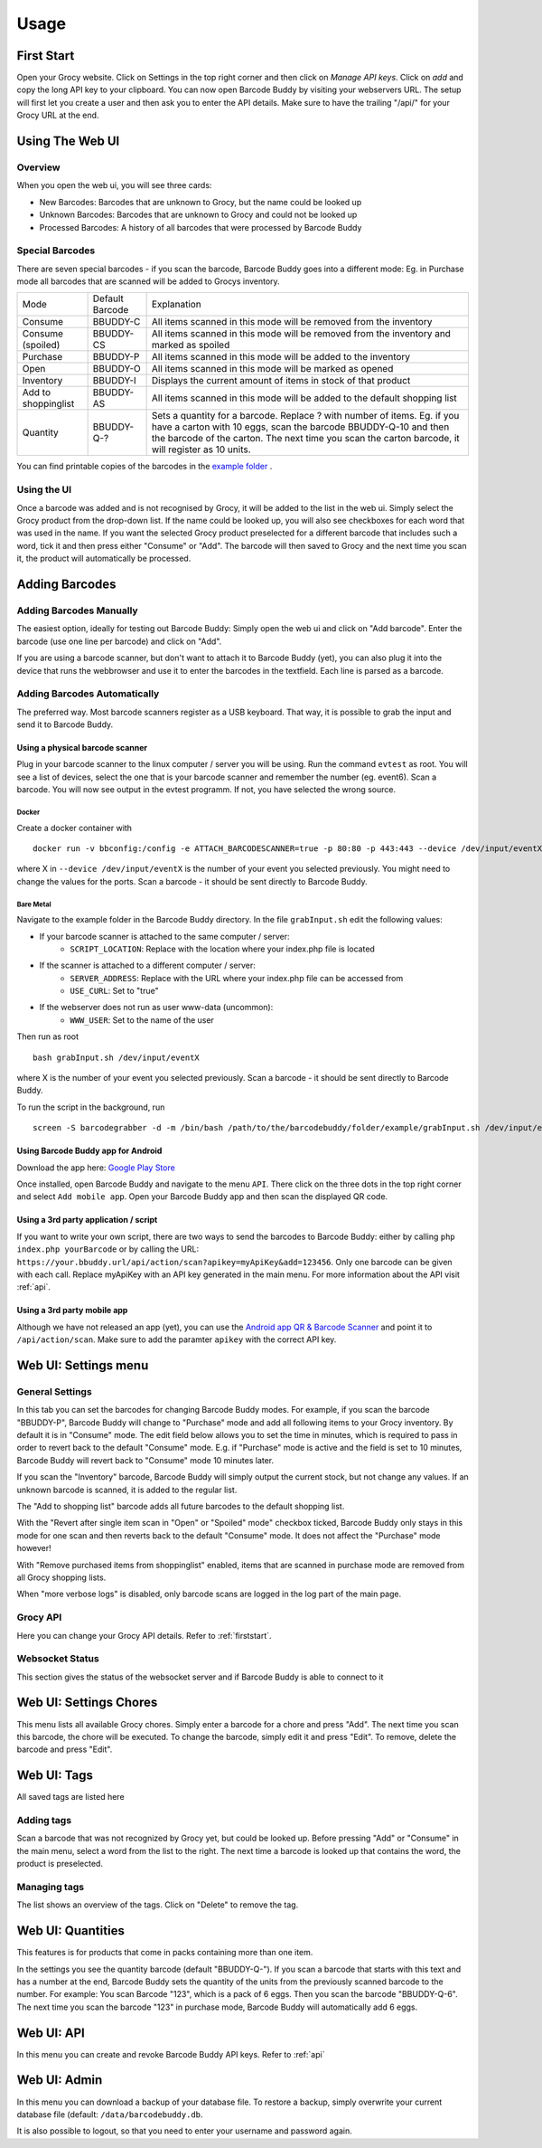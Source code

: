 .. _usage:

=====
Usage
=====

.. _firststart:

First Start
===============

Open your Grocy website. Click on Settings in the top right corner and then click on *Manage API keys*. Click on *add* and copy the long API key to your clipboard. You can now open Barcode Buddy by visiting your webservers URL. The setup will first let you create a user and then ask you to enter the API details. Make sure to have the trailing "/api/" for your Grocy URL at the end.


Using The Web UI
================

Overview
--------
When you open the web ui, you will see three cards:

* New Barcodes: Barcodes that are unknown to Grocy, but the name could be looked up
* Unknown Barcodes: Barcodes that are unknown to Grocy and could not be looked up
* Processed Barcodes: A history of all barcodes that were processed by Barcode Buddy

Special Barcodes
----------------
There are seven special barcodes - if you scan the barcode, Barcode Buddy goes into a different mode: Eg. in Purchase mode all barcodes that are scanned will be added to Grocys inventory.


+---------------------+-----------------+-----------------------------------------------------------------------------------------+
| Mode                | Default Barcode | Explanation                                                                             |
+---------------------+-----------------+-----------------------------------------------------------------------------------------+
| Consume             | BBUDDY-C        | All items scanned in this mode will be removed from the inventory                       |
+---------------------+-----------------+-----------------------------------------------------------------------------------------+
| Consume (spoiled)   | BBUDDY-CS       | All items scanned in this mode will be removed from the inventory and marked as spoiled |
+---------------------+-----------------+-----------------------------------------------------------------------------------------+
| Purchase            | BBUDDY-P        | All items scanned in this mode will be added to the inventory                           |
+---------------------+-----------------+-----------------------------------------------------------------------------------------+
| Open                | BBUDDY-O        | All items scanned in this mode will be marked as opened                                 |
+---------------------+-----------------+-----------------------------------------------------------------------------------------+
| Inventory           | BBUDDY-I        | Displays the current amount of items in stock of that product                           |
+---------------------+-----------------+-----------------------------------------------------------------------------------------+
| Add to shoppinglist | BBUDDY-AS       | All items scanned in this mode will be added to the default shopping list               |
+---------------------+-----------------+-----------------------------------------------------------------------------------------+
| Quantity            | BBUDDY-Q-?      | Sets a quantity for a barcode. Replace ? with number of items. Eg. if you have a carton |
|                     |                 | with 10 eggs, scan the barcode BBUDDY-Q-10 and then the barcode of the carton. The next |
|                     |                 | time you scan the carton barcode, it will register as 10 units.                         |
+---------------------+-----------------+-----------------------------------------------------------------------------------------+

You can find printable copies of the barcodes in the `example folder <https://github.com/Forceu/barcodebuddy/tree/master/example/defaultBarcodes>`_
.



Using the UI
------------

Once a barcode was added and is not recognised by Grocy, it will be added to the list in the web ui. Simply select the Grocy product from the drop-down list. If the name could be looked up, you will also see checkboxes for each word that was used in the name. If you want the selected Grocy product preselected for a different barcode that includes such a word, tick it and then press either "Consume" or "Add". The barcode will then saved to Grocy and the next time you scan it, the product will automatically be processed.

.. image:: https://github.com/Forceu/barcodebuddy/raw/master/example/screenshots/FullSite_small.png


Adding Barcodes
===============

Adding Barcodes Manually
------------------------

The easiest option, ideally for testing out Barcode Buddy: Simply open the web ui and click on "Add barcode". Enter the barcode (use one line per barcode) and click on "Add".

If you are using a barcode scanner, but don't want to attach it to Barcode Buddy (yet), you can also plug it into the device that runs the webbrowser and use it to enter the barcodes in the textfield. Each line is parsed as a barcode.

Adding Barcodes Automatically
-----------------------------

The preferred way. Most barcode scanners register as a USB keyboard. That way, it is possible to grab the input and send it to Barcode Buddy.

.. _attachingscanner:

Using a physical barcode scanner
^^^^^^^^^^^^^^^^^^^^^^^^^^^^^^^^


Plug in your barcode scanner to the linux computer / server you will be using. Run the command ``evtest`` as root. You will see a list of devices, select the one that is your barcode scanner and remember the number (eg. event6). Scan a barcode. You will now see output in the evtest programm. If not, you have selected the wrong source.

Docker
"""""""""""""""""

Create a docker container with
::

 docker run -v bbconfig:/config -e ATTACH_BARCODESCANNER=true -p 80:80 -p 443:443 --device /dev/input/eventX f0rc3/barcodebuddy-docker:YOURTAG

where X in ``--device /dev/input/eventX`` is the number of your event you selected previously. You might need to change the values for the ports. Scan a barcode - it should be sent directly to Barcode Buddy.

Bare Metal
"""""""""""""""""

Navigate to the example folder in the Barcode Buddy directory. In the file ``grabInput.sh`` edit the following values:

* If your barcode scanner is attached to the same computer / server:
   * ``SCRIPT_LOCATION``: Replace with the location where your index.php file is located
* If the scanner is attached to a different computer / server:
   * ``SERVER_ADDRESS``: Replace with the URL where your index.php file can be accessed from
   * ``USE_CURL``: Set to "true"
* If the webserver does not run as user www-data (uncommon):
   * ``WWW_USER``: Set to the name of the user

Then run as root
::

 bash grabInput.sh /dev/input/eventX

where X is the number of your event you selected previously. Scan a barcode - it should be sent directly to Barcode Buddy.

To run the script in the background, run
::

 screen -S barcodegrabber -d -m /bin/bash /path/to/the/barcodebuddy/folder/example/grabInput.sh /dev/input/eventX


Using Barcode Buddy app for Android
^^^^^^^^^^^^^^^^^^^^^^^^^^^^^^^^^^^^^^

Download the app here: `Google Play Store <https://play.google.com/store/apps/details?id=de.bulling.barcodebuddyscanner>`_

Once installed, open Barcode Buddy and navigate to the menu ``API``. There click on the three dots in the top right corner and select ``Add mobile app``. Open your Barcode Buddy app and then scan the displayed QR code.


Using a 3rd party application / script
^^^^^^^^^^^^^^^^^^^^^^^^^^^^^^^^^^^^^^

If you want to write your own script, there are two ways to send the barcodes to Barcode Buddy: either by calling ``php index.php yourBarcode`` or by calling the URL: ``https://your.bbuddy.url/api/action/scan?apikey=myApiKey&add=123456``. Only one barcode can be given with each call. Replace myApiKey with an API key generated in the main menu. For more information about the API visit :ref:`api`.


Using a 3rd party mobile app
^^^^^^^^^^^^^^^^^^^^^^^^^^^^^

Although we have not released an app (yet), you can use the `Android app QR & Barcode Scanner <https://play.google.com/store/apps/details?id=com.scanner.kataykin.icamesscaner.free>`_ and point it to ``/api/action/scan``. Make sure to add the paramter ``apikey`` with the correct API key.


Web UI: Settings menu
=====================

General Settings
----------------

In this tab you can set the barcodes for changing Barcode Buddy modes. For example, if you scan the barcode "BBUDDY-P", Barcode Buddy will change to "Purchase" mode and add all following items to your Grocy inventory. By default it is in "Consume" mode. The edit field below allows you to set the time in minutes, which is required to pass in order to revert back to the default "Consume" mode. E.g. if "Purchase" mode is active and the field is set to 10 minutes, Barcode Buddy will revert back to "Consume" mode 10 minutes later.

If you scan the "Inventory" barcode, Barcode Buddy will simply output the current stock, but not change any values. If an unknown barcode is scanned, it is added to the regular list.

The "Add to shopping list" barcode adds all future barcodes to the default shopping list.

With the "Revert after single item scan in "Open" or "Spoiled" mode" checkbox ticked, Barcode Buddy only stays in this mode for one scan and then reverts back to the default "Consume" mode. It does not affect the "Purchase" mode however!

With "Remove purchased items from shoppinglist" enabled, items that are scanned in purchase mode are removed from all Grocy shopping lists.

When "more verbose logs" is disabled, only barcode scans are logged in the log part of the main page.

Grocy API
---------
Here you can change your Grocy API details. Refer to :ref:`firststart`.

Websocket Status
----------------
This section gives the status of the websocket server and if Barcode Buddy is able to connect to it


Web UI: Settings Chores
========================

This menu lists all available Grocy chores. Simply enter a barcode for a chore and press "Add". The next time you scan this barcode, the chore will be executed. To change the barcode, simply edit it and press "Edit". To remove, delete the barcode and press "Edit".


Web UI: Tags
========================

All saved tags are listed here

Adding tags
------------

Scan a barcode that was not recognized by Grocy yet, but could be looked up. Before pressing "Add" or "Consume" in the main menu, select a word from the list to the right. The next time a barcode is looked up that contains the word, the product is preselected.

Managing tags
-------------

The list shows an overview of the tags. Click on "Delete" to remove the tag.


Web UI: Quantities
========================

This features is for products that come in packs containing more than one item.

In the settings you see the quantity barcode (default "BBUDDY-Q-"). If you scan a barcode that starts with this text and has a number at the end, Barcode Buddy sets the quantity of the units from the previously scanned barcode to the number. For example: You scan Barcode "123", which is a pack of 6 eggs. Then you scan the barcode "BBUDDY-Q-6". The next time you scan the barcode "123" in purchase mode, Barcode Buddy will automatically add 6 eggs.

Web UI: API
========================

In this menu you can create and revoke Barcode Buddy API keys. Refer to :ref:`api`


Web UI: Admin
========================

In this menu you can download a backup of your database file. To restore a backup, simply overwrite your current database file (default: ``/data/barcodebuddy.db``.

It is also possible to logout, so that you need to enter your username and password again.
